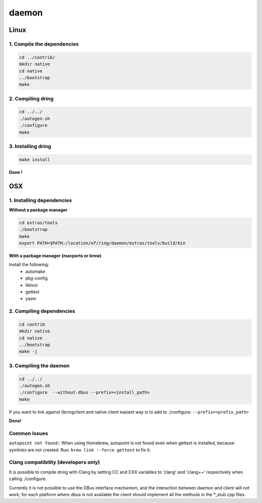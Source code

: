 daemon
======

Linux
#####

1. Compile the dependencies
---------------------------

.. code-block:: bash

    cd ../contrib/
    mkdir native
    cd native
    ../bootstrap
    make

2. Compiling dring
------------------

.. code-block:: bash

    cd ../../
    ./autogen.sh
    ./configure
    make

3. Installing dring
-------------------

.. code-block:: bash

    make install

**Done !**

OSX
###

1. Installing dependencies
--------------------------

**Without a package manager**

.. code-block:: bash

    cd extras/tools
    ./bootstrap
    make
    export PATH=$PATH:/location/of/ring/daemon/extras/tools/build/bin

**With a package manager (macports or brew)**

Install the following:
 - automake
 - pkg-config
 - libtool
 - gettext
 - yasm


2. Compiling dependencies
-------------------------

.. code-block:: bash

    cd contrib
    mkdir native
    cd native
    ../bootstrap
    make -j

3. Compiling the daemon
-----------------------

.. code-block:: bash

    cd ../../
    ./autogen.sh
    ./configure  --without-dbus --prefix=<install_path>
    make

If you want to link against libringclient and native client easiest way is to
add to ./configure: ``--prefix=<prefix_path>``

**Done!**

Common Issues
-------------

``autopoint not found:`` When using Homebrew, autopoint is not found even when
gettext is installed, because symlinks are not created.
Run: ``brew link --force gettext`` to fix it.


Clang compatibility (developers only)
-------------------------------------

It is possible to compile dring with Clang by setting CC and CXX variables
to 'clang' and 'clang++' respectively when calling ./configure.

Currently it is not possible to use the DBus interface mechanism, and the
interaction between daemon and client will not work; for each platform where
dbus is not available the client should implement all the methods in the
*_stub.cpp files.

